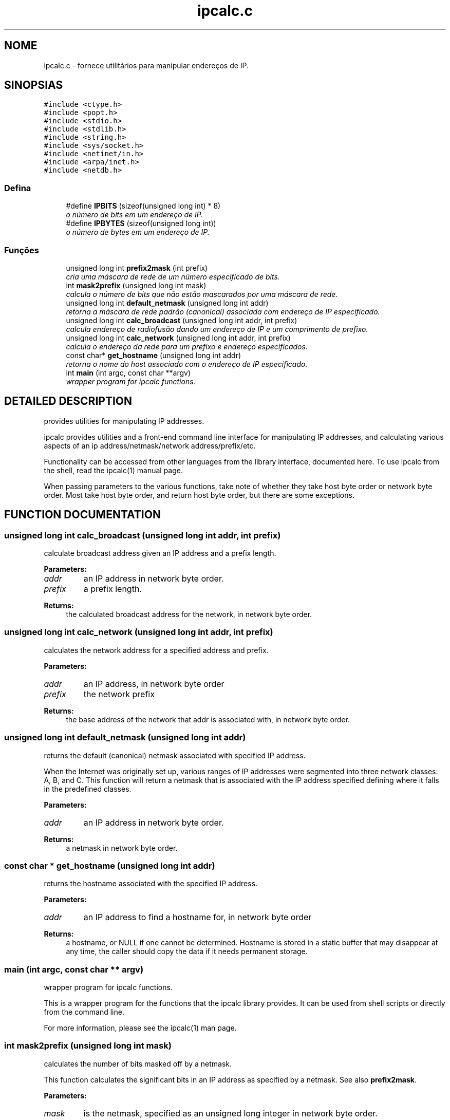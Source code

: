 .TH "ipcalc.c" 3 "30 de abril de 2001" "initscripts" \" -*- nroff -*-
.ad l
.nh
.SH NOME
ipcalc.c \- fornece utilitários para manipular endereços de IP. 
.SH SINOPSIAS
.br
.PP
\fC#include <ctype.h>\fR
.br
\fC#include <popt.h>\fR
.br
\fC#include <stdio.h>\fR
.br
\fC#include <stdlib.h>\fR
.br
\fC#include <string.h>\fR
.br
\fC#include <sys/socket.h>\fR
.br
\fC#include <netinet/in.h>\fR
.br
\fC#include <arpa/inet.h>\fR
.br
\fC#include <netdb.h>\fR
.br

.SS Defina

.in +1c
.ti -1c
.RI "#define \fBIPBITS\fR  (sizeof(unsigned long int) * 8)"
.br
.RI "\fIo número de bits em um endereço de IP.\fR"
.ti -1c
.RI "#define \fBIPBYTES\fR  (sizeof(unsigned long int))"
.br
.RI "\fIo número de bytes em um endereço de IP.\fR"
.in -1c
.SS Funções

.in +1c
.ti -1c
.RI "unsigned long int \fBprefix2mask\fR (int prefix)"
.br
.RI "\fIcria uma máscara de rede de um número especificado de bits.\fR"
.ti -1c
.RI "int \fBmask2prefix\fR (unsigned long int mask)"
.br
.RI "\fIcalcula o número de bits que não estão mascarados por uma máscara de rede.\fR"
.ti -1c
.RI "unsigned long int \fBdefault_netmask\fR (unsigned long int addr)"
.br
.RI "\fIretorna a máscara de rede padrão (canonical) associada com endereço de IP especificado.\fR"
.ti -1c
.RI "unsigned long int \fBcalc_broadcast\fR (unsigned long int addr, int prefix)"
.br
.RI "\fIcalcula endereço de radiofusão dando um endereço de IP e um comprimento de prefixo.\fR"
.ti -1c
.RI "unsigned long int \fBcalc_network\fR (unsigned long int addr, int prefix)"
.br
.RI "\fIcalcula o endereço da rede para um prefixo e endereço especificados.\fR"
.ti -1c
.RI "const char* \fBget_hostname\fR (unsigned long int addr)"
.br
.RI "\fIretorna o nome do host associado com o endereço de IP especificado.\fR"
.ti -1c
.RI "int \fBmain\fR (int argc, const char **argv)"
.br
.RI "\fIwrapper program for ipcalc functions.\fR"
.in -1c
.SH DETAILED DESCRIPTION
.PP 
provides utilities for manipulating IP addresses.
.PP
.PP
 ipcalc provides utilities and a front-end command line interface for manipulating IP addresses, and calculating various aspects of an ip address/netmask/network address/prefix/etc.
.PP
Functionality can be accessed from other languages from the library interface, documented here. To use ipcalc from the shell, read the ipcalc(1) manual page.
.PP
When passing parameters to the various functions, take note of whether they take host byte order or network byte order. Most take host byte order, and return host byte order, but there are some exceptions.
.PP
.SH FUNCTION DOCUMENTATION
.PP 
.SS unsigned long int calc_broadcast (unsigned long int addr, int prefix)
.PP
calculate broadcast address given an IP address and a prefix length.
.PP
.PP
 
.PP
\fBParameters: \fR
.in +1c
.TP
\fB\fIaddr\fR\fR
an IP address in network byte order. 
.TP
\fB\fIprefix\fR\fR
a prefix length.
.PP
\fBReturns: \fR
.in +1c
the calculated broadcast address for the network, in network byte order. 
.SS unsigned long int calc_network (unsigned long int addr, int prefix)
.PP
calculates the network address for a specified address and prefix.
.PP
.PP
 
.PP
\fBParameters: \fR
.in +1c
.TP
\fB\fIaddr\fR\fR
an IP address, in network byte order 
.TP
\fB\fIprefix\fR\fR
the network prefix 
.PP
\fBReturns: \fR
.in +1c
the base address of the network that addr is associated with, in network byte order. 
.SS unsigned long int default_netmask (unsigned long int addr)
.PP
returns the default (canonical) netmask associated with specified IP address.
.PP
.PP
 When the Internet was originally set up, various ranges of IP addresses were segmented into three network classes: A, B, and C. This function will return a netmask that is associated with the IP address specified defining where it falls in the predefined classes.
.PP
\fBParameters: \fR
.in +1c
.TP
\fB\fIaddr\fR\fR
an IP address in network byte order. 
.PP
\fBReturns: \fR
.in +1c
a netmask in network byte order. 
.SS const char * get_hostname (unsigned long int addr)
.PP
returns the hostname associated with the specified IP address.
.PP
.PP
 
.PP
\fBParameters: \fR
.in +1c
.TP
\fB\fIaddr\fR\fR
an IP address to find a hostname for, in network byte order
.PP
\fBReturns: \fR
.in +1c
a hostname, or NULL if one cannot be determined. Hostname is stored in a static buffer that may disappear at any time, the caller should copy the data if it needs permanent storage. 
.SS main (int argc, const char ** argv)
.PP
wrapper program for ipcalc functions.
.PP
.PP
 This is a wrapper program for the functions that the ipcalc library provides. It can be used from shell scripts or directly from the command line.
.PP
For more information, please see the ipcalc(1) man page. 
.SS int mask2prefix (unsigned long int mask)
.PP
calculates the number of bits masked off by a netmask.
.PP
.PP
 This function calculates the significant bits in an IP address as specified by a netmask. See also \fBprefix2mask\fR.
.PP
\fBParameters: \fR
.in +1c
.TP
\fB\fImask\fR\fR
is the netmask, specified as an unsigned long integer in network byte order. 
.PP
\fBReturns: \fR
.in +1c
the number of significant bits. 
.SS unsigned long int prefix2mask (int bits)
.PP
creates a netmask from a specified number of bits.
.PP
.PP
 This function converts a prefix length to a netmask. As CIDR (classless internet domain internet domain routing) has taken off, more an more IP addresses are being specified in the format address/prefix (i.e. 192.168.2.3/24, with a corresponding netmask 255.255.255.0). If you need to see what netmask corresponds to the prefix part of the address, this is the function. See also \fBmask2prefix\fR.
.PP
\fBParameters: \fR
.in +1c
.TP
\fB\fIprefix\fR\fR
is the number of bits to create a mask for. 
.PP
\fBReturns: \fR
.in +1c
a network mask, in network byte order. 
.SH AUTHOR
.PP 
Generated automatically by Doxygen for initscripts from the source code.
